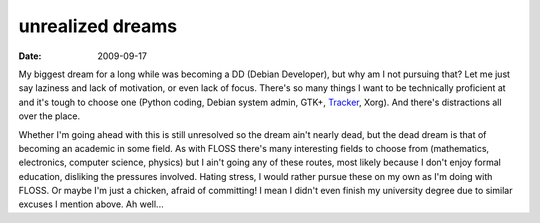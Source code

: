 unrealized dreams
=================

:date: 2009-09-17



My biggest dream for a long while was becoming a DD (Debian Developer),
but why am I not pursuing that? Let me just say laziness and lack of
motivation, or even lack of focus. There's so many things I want to be
technically proficient at and it's tough to choose one (Python coding,
Debian system admin, GTK+, `Tracker`_, Xorg). And there's distractions
all over the place.

Whether I'm going ahead with this is still unresolved so the dream ain't
nearly dead, but the dead dream is that of becoming an academic in some
field. As with FLOSS there's many interesting fields to choose from
(mathematics, electronics, computer science, physics) but I ain't going
any of these routes, most likely because I don't enjoy formal education,
disliking the pressures involved. Hating stress, I would rather pursue
these on my own as I'm doing with FLOSS. Or maybe I'm just a chicken,
afraid of committing! I mean I didn't even finish my university degree
due to similar excuses I mention above. Ah well...

.. _Tracker: http://projects.gnome.org/tracker/
